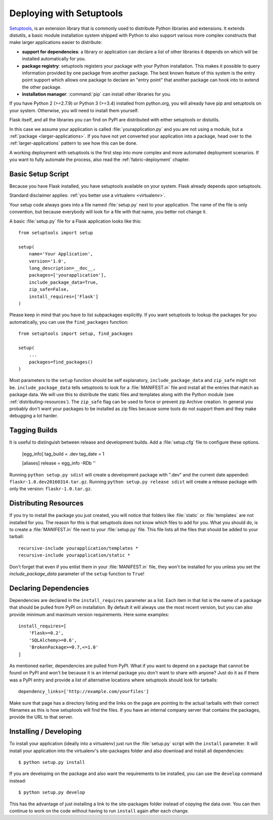 .. _distribute-deployment:

Deploying with Setuptools
=========================

`Setuptools`_, is an extension library that is commonly used to
distribute Python libraries and extensions. It extends distutils, a basic
module installation system shipped with Python to also support various more
complex constructs that make larger applications easier to distribute:

- **support for dependencies**: a library or application can declare a
  list of other libraries it depends on which will be installed
  automatically for you.
- **package registry**: setuptools registers your package with your
  Python installation.  This makes it possible to query information
  provided by one package from another package.  The best known feature of
  this system is the entry point support which allows one package to
  declare an "entry point" that another package can hook into to extend the
  other package.
- **installation manager**: :command:`pip` can install other libraries for you.

If you have Python 2 (>=2.7.9) or Python 3 (>=3.4) installed from python.org,
you will already have pip and setuptools on your system.  Otherwise, you
will need to install them yourself.

Flask itself, and all the libraries you can find on PyPI are distributed with
either setuptools or distutils.

In this case we assume your application is called
:file:`yourapplication.py` and you are not using a module, but a :ref:`package
<larger-applications>`. If you have not yet converted your application into
a package, head over to the :ref:`larger-applications` pattern to see
how this can be done.

A working deployment with setuptools is the first step into more complex
and more automated deployment scenarios.  If you want to fully automate
the process, also read the :ref:`fabric-deployment` chapter.

Basic Setup Script
------------------

Because you have Flask installed, you have setuptools available on your system.
Flask already depends upon setuptools.

Standard disclaimer applies: :ref:`you better use a virtualenv
<virtualenv>`.

Your setup code always goes into a file named :file:`setup.py` next to your
application.  The name of the file is only convention, but because
everybody will look for a file with that name, you better not change it.

A basic :file:`setup.py` file for a Flask application looks like this::

    from setuptools import setup

    setup(
        name='Your Application',
        version='1.0',
        long_description=__doc__,
        packages=['yourapplication'],
        include_package_data=True,
        zip_safe=False,
        install_requires=['Flask']
    )

Please keep in mind that you have to list subpackages explicitly.  If you
want setuptools to lookup the packages for you automatically, you can use
the ``find_packages`` function::

    from setuptools import setup, find_packages

    setup(
        ...
        packages=find_packages()
    )

Most parameters to the ``setup`` function should be self explanatory,
``include_package_data`` and ``zip_safe`` might not be.
``include_package_data`` tells setuptools to look for a :file:`MANIFEST.in` file
and install all the entries that match as package data.  We will use this
to distribute the static files and templates along with the Python module
(see :ref:`distributing-resources`).  The ``zip_safe`` flag can be used to
force or prevent zip Archive creation.  In general you probably don't want
your packages to be installed as zip files because some tools do not
support them and they make debugging a lot harder.


Tagging Builds
--------------

It is useful to distinguish between release and development builds.  Add a
:file:`setup.cfg` file to configure these options.

    [egg_info]
    tag_build = .dev
    tag_date = 1

    [aliases]
    release = egg_info -RDb ''

Running ``python setup.py sdist`` will create a development package
with ".dev" and the current date appended: ``flaskr-1.0.dev20160314.tar.gz``.
Running ``python setup.py release sdist`` will create a release package
with only the version: ``flaskr-1.0.tar.gz``.


.. _distributing-resources:

Distributing Resources
----------------------

If you try to install the package you just created, you will notice that
folders like :file:`static` or :file:`templates` are not installed for you.  The
reason for this is that setuptools does not know which files to add for
you.  What you should do, is to create a :file:`MANIFEST.in` file next to your
:file:`setup.py` file.  This file lists all the files that should be added to
your tarball::

    recursive-include yourapplication/templates *
    recursive-include yourapplication/static *

Don't forget that even if you enlist them in your :file:`MANIFEST.in` file, they
won't be installed for you unless you set the `include_package_data`
parameter of the ``setup`` function to ``True``!


Declaring Dependencies
----------------------

Dependencies are declared in the ``install_requires`` parameter as a list.
Each item in that list is the name of a package that should be pulled from
PyPI on installation.  By default it will always use the most recent
version, but you can also provide minimum and maximum version
requirements.  Here some examples::

    install_requires=[
        'Flask>=0.2',
        'SQLAlchemy>=0.6',
        'BrokenPackage>=0.7,<=1.0'
    ]

As mentioned earlier, dependencies are pulled from PyPI.  What if you
want to depend on a package that cannot be found on PyPI and won't be
because it is an internal package you don't want to share with anyone?
Just do it as if there was a PyPI entry and provide a list of
alternative locations where setuptools should look for tarballs::

    dependency_links=['http://example.com/yourfiles']

Make sure that page has a directory listing and the links on the page are
pointing to the actual tarballs with their correct filenames as this is
how setuptools will find the files.  If you have an internal company
server that contains the packages, provide the URL to that server.


Installing / Developing
-----------------------

To install your application (ideally into a virtualenv) just run the
:file:`setup.py` script with the ``install`` parameter.  It will install your
application into the virtualenv's site-packages folder and also download
and install all dependencies::

    $ python setup.py install

If you are developing on the package and also want the requirements to be
installed, you can use the ``develop`` command instead::

    $ python setup.py develop

This has the advantage of just installing a link to the site-packages
folder instead of copying the data over.  You can then continue to work on
the code without having to run ``install`` again after each change.


.. _pip: https://pypi.python.org/pypi/pip
.. _Setuptools: https://pypi.python.org/pypi/setuptools
